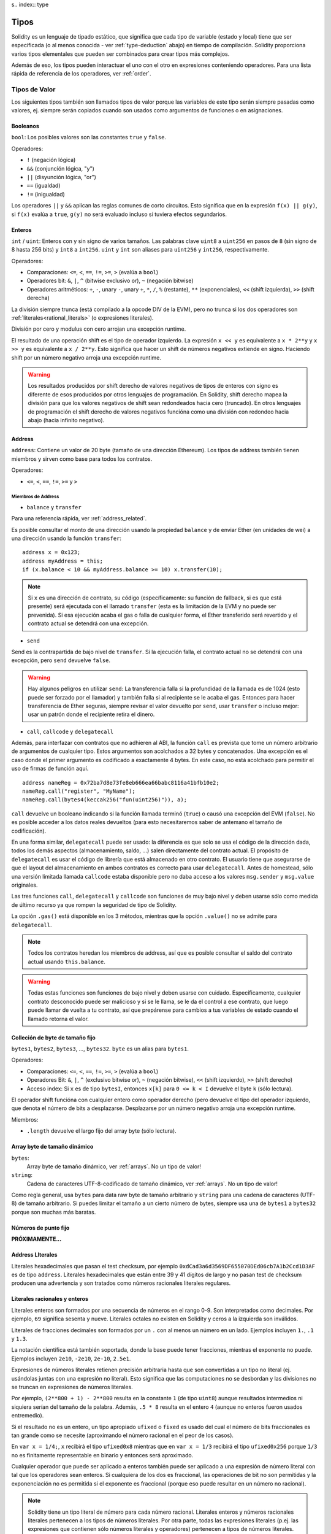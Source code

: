 s.. index:: type

.. _types:

*****
Tipos
*****

Solidity es un lenguaje de tipado estático, que significa que cada tipo de
variable (estado y local) tiene que ser especificada (o al menos conocida -
ver :ref:`type-deduction` abajo) en tiempo de compilación.
Solidity proporciona varios tipos elementales que pueden ser combinados para
crear tipos más complejos.


Además de eso, los tipos pueden interactuar el uno con el otro en expresiones
conteniendo operadores. Para una lista rápida de referencia de los operadores,
ver :ref:`order`.

.. index:: ! value type, ! type;value

Tipos de Valor
==============

Los siguientes tipos también son llamados tipos de valor porque las variables
de este tipo serán siempre pasadas como valores, ej. siempre serán copiados cuando
son usados como argumentos de funciones o en asignaciones.

.. index:: ! bool, ! true, ! false

Booleanos
---------

``bool``: Los posibles valores son las constantes ``true`` y ``false``.

Operadores:

*  ``!`` (negación lógica)
*  ``&&`` (conjunción lógica, "y")
*  ``||`` (disyunción lógica, "or")
*  ``==`` (igualdad)
*  ``!=`` (inigualdad)

Los operadores ``||`` y ``&&`` aplican las reglas comunes de corto circuitos. Esto significa que en la expresión ``f(x) || g(y)``, si ``f(x)`` evalúa a ``true``, ``g(y)`` no será evaluado incluso si tuviera efectos segundarios.

.. index:: ! uint, ! int, ! integer

Enteros
-------

``int`` / ``uint``: Enteros con y sin signo de varios tamaños. Las palabras clave ``uint8`` a ``uint256`` en pasos de ``8`` (sin signo de 8 hasta 256 bits) y ``int8`` a ``int256``. ``uint`` y ``int`` son aliases para ``uint256`` y ``int256``, respectivamente.

Operadores:

* Comparaciones: ``<=``, ``<``, ``==``, ``!=``, ``>=``, ``>`` (evalúa a ``bool``)
* Operadores bit: ``&``, ``|``, ``^`` (bitwise exclusivo or), ``~`` (negación bitwise)
* Operadores aritméticos: ``+``, ``-``, unary ``-``, unary ``+``, ``*``, ``/``, ``%`` (restante), ``**`` (exponenciales), ``<<`` (shift izquierda), ``>>`` (shift derecha)

La división siempre trunca (está compilado a la opcode DIV de la EVM), pero no trunca si los dos
operadores son :ref:`literales<rational_literals>` (o expresiones literales).

División por cero y modulus con cero arrojan una excepción runtime.

El resultado de una operación shift es el tipo de operador izquierdo. La
expresión ``x << y`` es equivalente a ``x * 2**y`` y ``x >> y`` es
equivalente a ``x / 2**y``. Esto significa que hacer un shift de números negativos
extiende en signo. Haciendo shift por un número negativo arroja una excepción runtime.

.. warning::
    Los resultados producidos por shift derecho de valores negativos de tipos de enteros con signo es diferente de esos producidos
    por otros lenguajes de programación. En Solidity, shift derecho mapea la división para que los valores negativos de shift
    sean redondeados hacia cero (truncado). En otros lenguajes de programación el shift derecho de valores negativos
    funcióna como una división con redondeo hacia abajo (hacia infinito negativo).

.. index:: address, balance, send, call, callcode, delegatecall, transfer

.. _address:

Address
-------

``address``: Contiene un valor de 20 byte (tamaño de una dirección Ethereum). Los tipos de address también tienen miembros y sirven como base para todos los contratos.

Operadores:

* ``<=``, ``<``, ``==``, ``!=``, ``>=`` y ``>``

Miembros de Address
^^^^^^^^^^^^^^^^^^^

* ``balance`` y ``transfer``

Para una referencia rápida, ver :ref:`address_related`.

Es posible consultar el monto de una dirección usando la propiedad ``balance``
y de enviar Ether (en unidades de wei) a una dirección usando la función ``transfer``:

::

    address x = 0x123;
    address myAddress = this;
    if (x.balance < 10 && myAddress.balance >= 10) x.transfer(10);

.. note::
    Si ``x`` es una dirección de contrato, su código (específicamente: su función de fallback, si es que está presente) será ejecutada con el llamado ``transfer`` (esta es la limitación de la EVM y no puede ser prevenida). Si esa ejecución acaba el gas o falla de cualquier forma, el Ether transferido será revertido y el contrato actual se detendrá con una excepción.

* ``send``

Send es la contrapartida de bajo nivel de ``transfer``. Si la ejecución falla, el contrato actual no se detendrá con una excepción, pero ``send`` devuelve ``false``.

.. warning::
    Hay algunos peligros en utilizar ``send``: La transferencia falla si la profundidad de la llamada es de 1024
    (esto puede ser forzado por el llamador) y también falla si al recipiente se le acaba el gas. Entonces para
    hacer transferencia de Ether seguras, siempre revisar el valor devuelto por ``send``, usar ``transfer`` o incluso mejor:
    usar un patrón donde el recipiente retira el dinero.

* ``call``, ``callcode`` y ``delegatecall``

Además, para interfazar con contratos que no adhieren al ABI,
la función ``call`` es prevista que tome un número arbitrario de argumentos de cualquier tipo. Estos argumentos son acolchados a 32 bytes y concatenados. Una excepción es el caso donde el primer argumento es codificado a exactamente 4 bytes. En este caso, no está acolchado para permitir el uso de firmas de función aquí.

::

    address nameReg = 0x72ba7d8e73fe8eb666ea66babc8116a41bfb10e2;
    nameReg.call("register", "MyName");
    nameReg.call(bytes4(keccak256("fun(uint256)")), a);

``call`` devuelve un booleano indicando si la función llamada terminó (``true``) o causó una excepción del EVM (``false``). No es posible acceder a los datos reales devueltos (para esto necesitaremos saber de antemano el tamaño de codificación).

En una forma similar, ``delegatecall`` puede ser usado: la diferencia es que solo se usa el código de la dirección dada, todos los demás aspectos (almacenamiento, saldo, ...) salen directamente del contrato actual. El propósito de ``delegatecall`` es usar el código de librería que está almacenado en otro contrato. El usuario tiene que asegurarse de que el layout del almacenamiento en ambos contratos es correcto para usar ``delegatecall``. Antes de homestead, sólo una versión limitada llamada ``callcode`` estaba disponible pero no daba acceso a los valores ``msg.sender`` y ``msg.value`` originales.

Las tres funciones ``call``, ``delegatecall`` y ``callcode`` son funciones de muy bajo nivel y deben usarse sólo como medida de último recurso ya que rompen la seguridad de tipo de Solidity.

La opción ``.gas()`` está disponible en los 3 métodos, mientras que la opción ``.value()`` no se admite para ``delegatecall``.

.. note::
    Todos los contratos heredan los miembros de address, así que es posible consultar el saldo del contrato actual
    usando ``this.balance``.

.. warning::
    Todas estas funciones son funciones de bajo nivel y deben usarse con cuidado.
    Específicamente, cualquier contrato desconocido puede ser malicioso y si se le llama,
    se le da el control a ese contrato, que luego puede llamar de vuelta a tu contrato,
    así que prepárense para cambios a tus variables de estado cuando el llamado retorna el valor.

.. index:: byte array, bytes32


Colleción de byte de tamaño fijo
--------------------------------

``bytes1``, ``bytes2``, ``bytes3``, ..., ``bytes32``. ``byte`` es un alias para ``bytes1``.

Operadores:

* Comparaciones: ``<=``, ``<``, ``==``, ``!=``, ``>=``, ``>`` (evalúa a ``bool``)
* Operadores Bit: ``&``, ``|``, ``^`` (exclusivo bitwise or), ``~`` (negación bitwise), ``<<`` (shift izquierdo), ``>>`` (shift derecho)
* Acceso index: Si ``x`` es de tipo ``bytesI``, entonces ``x[k]`` para ``0 <= k < I`` devuelve el byte ``k`` (sólo lectura).

El operador shift funcióna con cualquier entero como operador derecho (pero
devuelve el tipo del operador izquierdo, que denota el número de bits a desplazarse.
Desplazarse por un número negativo arroja una excepción runtime.

Miembros:

* ``.length`` devuelve el largo fijo del array byte (sólo lectura).

Array byte de tamaño dinámico
-----------------------------

``bytes``:
    Array byte de tamaño dinámico, ver :ref:`arrays`. No un tipo de valor!
``string``:
    Cadena de caracteres UTF-8-codificado de tamaño dinámico, ver :ref:`arrays`. No un tipo de valor!

Como regla general, usa ``bytes`` para data raw byte de tamaño arbitrario y ``string``
para una cadena de caracteres (UTF-8) de tamaño arbitrario. Si puedes limitar el tamaño a un cierto
número de bytes, siempre usa una de ``bytes1`` a ``bytes32`` porque son muchas más baratas.

.. index:: ! ufixed, ! fixed, ! fixed point number

Números de punto fijo
---------------------

**PRÓXIMAMENTE...**

.. index:: address, literal;address

.. _address_literals:

Address LIterales
-----------------

Literales hexadecimales que pasan el test checksum, por ejemplo
``0xdCad3a6d3569DF655070DEd06cb7A1b2Ccd1D3AF`` es de tipo ``address``.
Literales hexadecimales que están entre 39 y 41 dígitos de largo y
no pasan test de checksum producen una advertencia y son tratados como
números racionales literales regulares.

.. index:: literal, literal;rational

.. _rational_literals:

Literales racionales y enteros
------------------------------

Literales enteros son formados por una secuencia de números en el rango 0-9.
Son interpretados como decimales. Por ejemplo, ``69`` significa sesenta y nueve.
Literales octales no existen en Solidity y ceros a la izquierda son inválidos.

Literales de fracciones decimales son formados por un ``.`` con al menos un número en
un lado. Ejemplos incluyen ``1.``, ``.1`` y ``1.3``.

La notación científica está también soportada, donde la base puede tener fracciones, mientras el exponente no puede.
Ejemplos incluyen ``2e10``, ``-2e10``, ``2e-10``, ``2.5e1``.

Expresiones de números literales retienen precisión arbitraria hasta que son convertidas a un tipo no literal (ej. usándolas
juntas con una expresión no literal).
Esto significa que las computaciones no se desbordan y las divisiones no se truncan
en expresiones de números literales.

Por ejemplo, ``(2**800 + 1) - 2**800`` resulta en la constante ``1`` (de tipo ``uint8``)
aunque resultados intermedios ni siquiera serían del tamaño de la palabra. Además, ``.5 * 8`` resulta
en el entero ``4`` (aunque no enteros fueron usados entremedio).

Si el resultado no es un entero,
un tipo apropiado ``ufixed`` o ``fixed`` es usado del cual el número de bits fraccionales es tan grande
como se necesite (aproximando el número racional en el peor de los casos).

En ``var x = 1/4;``, ``x`` recibirá el tipo ``ufixed0x8`` mientras que en ``var x = 1/3`` recibirá
el tipo ``ufixed0x256`` porque ``1/3`` no es finitamente representable en binario y entonces será
aproximado.

Cualquier operador que puede ser aplicado a enteros también puede ser aplicado a una expresión de
número literal con tal que los operadores sean enteros. Si cualquiera de los dos es fraccional, las
operaciones de bit no son permitidas y la exponenciación no es permitida si el exponente es fraccional
(porque eso puede resultar en un número no racional).

.. note::
    Solidity tiene un tipo literal de número para cada número racional.
    Literales enteros y números racionales literales pertenecen a los tipos de números
    literales. Por otra parte, todas las expresiones literales (p.ej. las expresiones que
    contienen sólo números literales y operadores) pertenecen a tipos de números literales.
    Entonces las expresiones de números literales ``1 + 2`` y ``2 + 1`` ambas
    pertenecen al mismo tipo de número literal para el número racional tres.

.. note::
    La mayoría de fracciones decimales finitas como ``5.3743`` no son finitamente representable en binario.
    El tipo correcto para ``5.3743`` es ``ufixed8x248`` porque permite la mejor aproximación del número. Si
    quieres usar el número junto con tipos como ``ufixed`` (ej. ``ufixed128x128``), tienes que explícitamente
    especificar la precisión buscada: ``x + ufixed(5.3743)``.

.. warning::
    La división de enteros literales solía truncar en versiones anteriores, pero ahora se convertirá 
    en un número racional, ej. ``5 / 2`` no es igual a ``1``, más bien a ``2.5``.

.. note::
    Expresiones de números literales son convertidas en tipos no literales tan pronto como ellas son usadas 
    con expresiones no literales. Aunque sabemos que el valor de la expresión asignada a ``b`` 
    en el siguiente ejemplo evalúa a un entero, sigue usando tipos de punto fijo (y no números literales racionales) 
    entremedio y entonces el código no compila.

::

    uint128 a = 1;
    uint128 b = 2.5 + a + 0.5;

.. index:: literal, literal;string, string

Literales cadenas
-----------------

Las cadenas literales son cerradas con comillas simples o dobles (``"foo"`` or ``'bar'``). No hay ceros implícitos como en C; ``"foo"`` representa tres bytes, no cuatro. Como con literales enteros, su tipo puede variar, pero son implícitamente convertibles a ``bytes1``, ..., ``bytes32``, si caben a ``bytes`` y a ``string``.

Las cadenas literales soportan carácteres de escape, tales como ``\n``, ``\xNN`` y ``\uNNNN``. ``\xNN`` toma un valor e inserta el byte apropiado, mientras que ``\uNNNN`` toma un codepoint Unicode e inserta una secuencia UTF-8.


.. index:: literal, bytes


Literales hexadecimales
-----------------------

Los literales hexadecimales son prefijos con la palabra clave ``hex`` y son cerrados por comillas simples o dobles (``hex"001122FF"``). Su contenido debe ser una cadena hexadecimal y su valor será la representación binaria de esos valores.

Los literales hexadecimales se comportan como los literales de cadena y tienen las mismas restricciones de convertibilidad.


.. index:: enum

.. _enums:

Enums
-----

Enums son una manera para el usuario de crear sus propios tipos en Solidity. Son explícitamente convertibles
a y desde todos los tipos de enteros, pero la conversión implícita no se permite. Las conversiones explícitas
revisan los valores de rangos en runtime y una falla causa una excepción. Enums necesitan al menos un miembro.

::

    pragma solidity ^0.4.0;

    contract test {
        enum ActionChoices { GoLeft, GoRight, GoStraight, SitStill }
        ActionChoices choice;
        ActionChoices constant defaultChoice = ActionChoices.GoStraight;

        function setGoStraight() {
            choice = ActionChoices.GoStraight;
        }

        // Ya que los tipos enum no son parte del ABI, la firma de "getChoice"
        // será automáticamente cambiada a "getChoice() returns (unit8)"
        // para todo lo externo a Solidity. El tipo entero usado es apenas
        // suficientemente grande para guardar todos los valores enum, p.ej. si
        // tienes más valores, `unit16` será utilizado y así sucesivamente.
        function getChoice() returns (ActionChoices) {
            return choice;
        }

        function getDefaultChoice() returns (uint) {
            return uint(defaultChoice);
        }
    }

.. index:: ! function type, ! type; function

.. _function_types:

Función
-------

Los tipos función son tipos de función. Variables de tipo función
pueden ser asignados desde funciones y parámetros de funciones de tipo función
pueden ser usadas para pasar funciones y retornar funciones de llamados de funciones.
Los tipos de función, los hay de dos tipos: *internas* y *externas*:

Las funciones internas sólo pueden ser usadas dentro del contrato actual (específicamente,
dentro de la unidad de código actual, que también incluye funciones de librerías internas
y funciones heredadas) porque no pueden ser ejecutadas fuera del
contexto del contrato actual. Llamar una función interna se realiza
saltando a su label de entrada, tal como cuando se llama una función interna del
contrato actual.

Las funciones externas están compuestas de una dirección y una firma de función y pueden
ser pasadas y devueltas desde una llamada de función externa.

Los tipos de funciones son notadas como sigue::

    function (<parameter types>) {internal|external} [constant] [payable] [returns (<return types>)]

A diferencia de los tipos de parámetros, los tipos de retorno no pueden estar vacíos - si
el tipo función no debe retornar nada, la parte ``returns (<return types>)``
tiene que ser omitida.

Por defecto, las funciones son de tipo interna, así que la palabra clave ``internal``
puede ser omitida.

Hay dos formas de acceder una función en el contrato actual: o bien directamente
con su nombre, ``f``, o usando ``this.f``. Usando el nombre resultará en una función
interna, y con ``this`` habrá una función externa.

Si una variable de tipo función no es inicializada, llamarla resultará 
en una excepción. Lo mismo ocurre si llamas una función después de usar
``delete`` en ella.

Si funciones externas son usadas fuera del contexto de Solidity, son tratadas
como tipo ``function``, que codifica la dirección seguida por el identificador
de la función junto con un tipo ``bytes24``.

Nótese que las funciones públicas del contrato actual pueden ser usadas tanto
como una función interna y externa. Para usar ``f`` como función interna, sólo
se le llama como ``f``, y si se quiere usar como externa, usar ``this.f``.


Ejemplo que muestra como usar tipos de función internas::

    pragma solidity ^0.4.5;

    library ArrayUtils {
      // las funciones internas pueden ser usadas en funciones de librerías
      // internas porque serán parte del mismo contexto de código.
      function map(uint[] memory self, function (uint) returns (uint) f)
        internal
        returns (uint[] memory r)
      {
        r = new uint[](self.length);
        for (uint i = 0; i < self.length; i++) {
          r[i] = f(self[i]);
        }
      }
      function reduce(
        uint[] memory self,
        function (uint x, uint y) returns (uint) f
      )
        internal
        returns (uint r)
      {
        r = self[0];
        for (uint i = 1; i < self.length; i++) {
          r = f(r, self[i]);
        }
      }
      function range(uint length) internal returns (uint[] memory r) {
        r = new uint[](length);
        for (uint i = 0; i < r.length; i++) {
          r[i] = i;
        }
      }
    }

    contract Pyramid {
      using ArrayUtils for *;
      function pyramid(uint l) returns (uint) {
        return ArrayUtils.range(l).map(square).reduce(sum);
      }
      function square(uint x) internal returns (uint) {
        return x * x;
      }
      function sum(uint x, uint y) internal returns (uint) {
        return x + y;
      }
    }

Otro ejemplo que usa tipos de función externa::

    pragma solidity ^0.4.11;

    contract Oracle {
      struct Request {
        bytes data;
        function(bytes memory) external callback;
      }
      Request[] requests;
      event NewRequest(uint);
      function query(bytes data, function(bytes memory) external callback) {
        requests.push(Request(data, callback));
        NewRequest(requests.length - 1);
      }
      function reply(uint requestID, bytes response) {
        // Aquí se revisa que la respuesta viene de una fuente de confianza
        requests[requestID].callback(response);
      }
    }

    contract OracleUser {
      Oracle constant oracle = Oracle(0x1234567); // contrato conocido
      function buySomething() {
        oracle.query("USD", this.oracleResponse);
      }
      function oracleResponse(bytes response) {
        require(msg.sender == address(oracle));
        // Usar los datos
      }
    }

Nótese que las funciones lambda o inline están planeadas pero no están aún implementadas.

.. index:: ! type;reference, ! reference type, storage, memory, location, array, struct

Tipos de referencia
===================

Tipos complejos, ej. tipos que no siempre caben en 256 bits tienen que ser manejadas
cn más cuidado que los tipos de valores que ya hemos visto. Ya que copiarlas puede
ser muy caro, tenemos que pensar sobre si queremos que se almacenen en **memory**
(que no es persistente) o en **storage** (donde las variables de estado se guardan).

Ubicación de datos
------------------

Cada tipo complejo, ej. *arrays* y *structs*, tienen anotaciones
adicionales, la "data location", con respecto a si es almacenado
en memoria o en almacenamiento. Dependiendo del contexto, siempre hay un
valor por defecto, pero puede ser remplazada añadiendo o bien
``storage`` o `memory`` al tipo. Por defecto para tipos parámetros de
función (incluyendo parámetros de retorno) es ``memory``, por defecto para
variables locales es ``storage`` y la ubicación es forzada a ``storage``
para variables de estado (obviamente).

Hay una tercera ubicación de datos, "calldata", un área que no es modificable
y no persistente donde argumentos de función son almacenados. Parámetros de función
(no parámetros de retorno) de funciónes externas son forzados a "calldata" y
se comporta casi como memoria.

Las ubicaciones de datos son importantes porque cambian cómo las asignaciones se comportan:
Las asignaciones entre almacenamiento y memoria y también de variables de estado (incluso desde otras
variable de estado) siempre crean una copia independiente.
Asignaciones a almacenamiento variable de almacenamiento local sólo asignan una referencia, y
esta referencia siempre apunta a la variable de estado aunque la referencia cambie
entretanto.
En cambio, asignaciones de la referencia almacenada en memoria a otro tipo de referencia
no crea una copia.

::

    pragma solidity ^0.4.0;

    contract C {
        uint[] x; // the data location of x is storage

        // la ubicacion de datos de memoryArray es memory
        function f(uint[] memoryArray) {
            x = memoryArray; // funcióna, copia el array entero al almacenamiento
            var y = x; // funcióna, asigna una referencia, ubicación de datos de y es almacenamiento
            y[7]; // bien, devuelve el octavo elemento
            y.length = 2; // bien, modifica de x a y
            delete x; // bien, limpia el array, también modifica y
            // Lo siguiente no funcióna; debería crear un nuevo temporal/sin nombre
            // array en almacenamiento, pero almacenamiento es asignado "estáticamente":
            // y = memoryArray;
            // Esto no funcióna tampoco, ya que resetearía el apuntador, pero no hay
            // ubicación donde podría apuntar
            // borrar y;
            g(x); // llama g, dando referencia a x
            h(x); // llama h y y crea una copia independiente y temporal en la memoria
        }

        function g(uint[] storage storageArray) internal {}
        function h(uint[] memoryArray) {}
    }


Resumen
^^^^^^^

Ubicación de datos forzada:
 - parámetros (no de retorno) de funciónes externas: calldata
 - variables de estado: almacenamiento

Ubicación de datos por defecto:
 - parámetros (también de retorno) de funciónes: memoria
 - todas otras variables: almacenamiento

.. index:: ! array

.. _arrays:

Arrays
------

Los array pueden tener tamaño fijo en compilación o pueden ser dinámicos.
Para arrays de almacenamiento, el tipo elemento puede ser arbitrario (ej. también
otros arrays, mapeos o structs). Para arrays de memoria, no puede ser un mapping
tiene que ser un tipo ABI si es que es un argumento de una función públicamente
visible.

Un array de tamaño fijo ``k`` y elemento tipo ``T`` es escrito como ``T[k]``,
un array de tamaño dinámico como ``T[]``. Como ejemplo, un array de 5 arrays
dinámicos de ``uint`` es ``uint[][]`` (nótese que la notación es invertida
cuando comparada a otros lenguajes). Para acceder la segunda uint en el tercer
array dinámico, se utiliza ``x[2][1]`` ()

An array of fixed size ``k`` and element type ``T`` is written as ``T[k]``,
an array of dynamic size as ``T[]``. As an example, an array of 5 dynamic
arrays of ``uint`` is ``uint[][5]`` (note that the notation is reversed when
compared to some other languages). To access the second uint in the
third dynamic array, you use ``x[2][1]`` (indices are zero-based and
access works in the opposite way of the declaration, i.e. ``x[2]``
shaves off one level in the type from the right).

Variables of type ``bytes`` and ``string`` are special arrays. A ``bytes`` is similar to ``byte[]``,
but it is packed tightly in calldata. ``string`` is equal to ``bytes`` but does not allow
length or index access (for now).

So ``bytes`` should always be preferred over ``byte[]`` because it is cheaper.

.. note::
    If you want to access the byte-representation of a string ``s``, use
    ``bytes(s).length`` / ``bytes(s)[7] = 'x';``. Keep in mind
    that you are accessing the low-level bytes of the UTF-8 representation,
    and not the individual characters!

It is possible to mark arrays ``public`` and have Solidity create a getter.
The numeric index will become a required parameter for the getter.

.. index:: ! array;allocating, new

Allocating Memory Arrays
^^^^^^^^^^^^^^^^^^^^^^^^

Creating arrays with variable length in memory can be done using the ``new`` keyword.
As opposed to storage arrays, it is **not** possible to resize memory arrays by assigning to
the ``.length`` member.

::

    pragma solidity ^0.4.0;

    contract C {
        function f(uint len) {
            uint[] memory a = new uint[](7);
            bytes memory b = new bytes(len);
            // Here we have a.length == 7 and b.length == len
            a[6] = 8;
        }
    }

.. index:: ! array;literals, !inline;arrays

Array Literals / Inline Arrays
^^^^^^^^^^^^^^^^^^^^^^^^^^^^^^

Array literals are arrays that are written as an expression and are not
assigned to a variable right away.

::

    pragma solidity ^0.4.0;

    contract C {
        function f() {
            g([uint(1), 2, 3]);
        }
        function g(uint[3] _data) {
            // ...
        }
    }

El tipo de array literal es un array de memoria de tamaño fijo de la cual el tipo
base es el tipo común de los elementos dados. El tipo de ``[1, 2, 3]`` es
``uint[3] memory``, porque el tipo de cada de estas constantes es ``uint8``.
Por eso, fue necesario convertir el primer elemento en el ejemplo arriba
a ``uint``. Nótese que actualmente, array de memoria de tamaño fijo no pueden
ser asignados a arrays de memoria de tamaño dinámico, ej. lo siguiente
no es posible:

::

    pragma solidity ^0.4.0;

    contract C {
        function f() {
            // La próxima línea crea un tipo error porque uint[3] memory
            // no puede ser convertido a uint[] memory.
            uint[] x = [uint(1), 3, 4];
    }

Esta restricción está planeada para ser eliminada en el futuro pero actualmente
crea complicaciones por cómo los arrays son pasados en el ABI.

.. index:: ! array;length, length, push, !array;push

Miembros
^^^^^^^^

**length**:
    Arrays tienen un miembro ``length`` para guardar su número de elementos.
    Arrays dinámicos pueden ser modificados en almacenamiento (no en memoria) cambiando
    el miembro ``.length``. Ésto no ocurre automáticamente cuando se intenta acceder los elementos fuera del length actual. El tamaño de arrays de memoria es fijo (pero dinámico, ej. puede depender de parámetros runtime) cuando son creados.
**push**:
    Arrays de almacenamiento dinámico y ``bytes`` (no ``string``) tienen una función miembro llamada ``push`` que puede ser usada para agregar un elemento al final del array. La función devuelve el nuevo length.

.. warning::
    Aún no es posible usar arrays en funciónes externas.

.. warning::
    Dado a las limitaciones de la EVM, no es posible retornar
    contenido dinámico de las funciónes externas . La función ``f`` en
    ``contract C { function f() returns (uint[]) { ... } }`` devolverá
    algo si es llamdo del web3.js, pero no si se llama desde Solidity.

    La única alternativa por ahora es usar grandes arrays de tamaño estático.


::

    pragma solidity ^0.4.0;

    contract ArrayContract {
        uint[2**20] m_aLotOfIntegers;
        // Nótese que el siguiente no es un par de arrays dinámicos, sino
        // array dinámico de pares (ej. de arrays de tamaño fijo de length 2).
        bool[2][] m_pairsOfFlags;
        // newPairs es almacenado en memoria - el defecto para argumentos de función

        function setAllFlagPairs(bool[2][] newPairs) {
            // asignación a un array de almacenamiento reemplaza el array completo
            m_pairsOfFlags = newPairs;
        }

        function setFlagPair(uint index, bool flagA, bool flagB) {
            // acceso a un index que no existe arrojará una excepción
            m_pairsOfFlags[index][0] = flagA;
            m_pairsOfFlags[index][1] = flagB;
        }

        function changeFlagArraySize(uint newSize) {
            // si el tamaño nuevo es más pequeño, los elementos eliminados del array serán limpiados
            m_pairsOfFlags.length = newSize;
        }

        function clear() {
            // éstos limpian los arrays completamente
            delete m_pairsOfFlags;
            delete m_aLotOfIntegers;
            // efecto idéntico aquí
            m_pairsOfFlags.length = 0;
        }

        bytes m_byteData;

        function byteArrays(bytes data) {
            // byte arrays ("bytes") son diferentes ya que no son almacenados sin padding,
            // pero pueden tratados idénticamente a "uint8[]"
            m_byteData = data;
            m_byteData.length += 7;
            m_byteData[3] = 8;
            delete m_byteData[2];
        }

        function addFlag(bool[2] flag) returns (uint) {
            return m_pairsOfFlags.push(flag);
        }

        function createMemoryArray(uint size) returns (bytes) {
            // Arrays de memoria dinámicos son creados usando `new`:
            uint[2][] memory arrayOfPairs = new uint[2][](size);
            // Crear un byte array dinámico:
            bytes memory b = new bytes(200);
            for (uint i = 0; i < b.length; i++)
                b[i] = byte(i);
            return b;
        }
    }


.. index:: ! struct, ! type;struct

.. _structs:

Structs
-------

Solidity provee una manera de definir nuevos tipos con structs, que es
mostrado en el siguiente ejemplo:

::

    pragma solidity ^0.4.11;

    contract CrowdFunding {
        // Define un nuevo tipo con dos campos.
        struct Funder {
            address addr;
            uint amount;
        }

        struct Campaign {
            address beneficiary;
            uint fundingGoal;
            uint numFunders;
            uint amount;
            mapping (uint => Funder) funders;
        }

        uint numCampaigns;
        mapping (uint => Campaign) campaigns;

        function newCampaign(address beneficiary, uint goal) returns (uint campaignID) {
            campaignID = numCampaigns++; // campaignID es variable de retorno
            // Crea un nuevo sruct y guarda en almacenamiento. Dejamos fuera el tipo mapping.
            campaigns[campaignID] = Campaign(beneficiary, goal, 0, 0);
        }

        function contribute(uint campaignID) payable {
            Campaign c = campaigns[campaignID];
            // Crea un nuevo struct de memoria temporal, inicializado con los valores dados
            // y lo copia al almacenamiento.
            // Nótese que también se puede usar Funder(msg.sender, msg.value) para inicializar
            c.funders[c.numFunders++] = Funder({addr: msg.sender, amount: msg.value});
            c.amount += msg.value;
        }

        function checkGoalReached(uint campaignID) returns (bool reached) {
            Campaign c = campaigns[campaignID];
            if (c.amount < c.fundingGoal)
                return false;
            uint amount = c.amount;
            c.amount = 0;
            c.beneficiary.transfer(amount);
            return true;
        }
    }

El contrato no provee funciónalidad total de un contrato crowdfunding,
peor contiene los conceptos básicos necesarios para entender structs.
Tipos structs pueden ser usados dentro de mappings y arrays y pueden ellos
mismos, contener mappings y arrays.

No es posible para un struct de contener un miembro de su propio tipo,
aunque el struct puede ser el tipo valor de un miembro mapping.
Esta restricción es necesaria, ya que el tamaño del struct tiene que ser finito.

Nótese como en todas las funciónes, un tipo struct es asignado a la variable local
(de la ubicación por defecto del almacenamiento).
Esto no copia el struct pero guarda una referencia para que las asignaciones
a miembros de la variable local realmente escriban al estado.

Por supuesto, puedes diréctamente acceder los miembros del struct sin
asignarlos a la variable local, como en
``campaigns[campaignID].amount = 0``.

.. index:: !mapping

Mappings
========

Tipos mapping son declarados como ``mapping(_KeyType => _ValueType)``.
Aquí ``_KeyType`` puede ser casi cualquier tipo excepto por mapping, un array de tamaño dinámico, un contrato, un enum y un struct.
``_ValueType`` puede ser cualquier tipo, incluyendo mappings.

Mappings pueden verse como 'has tables <https://en.wikipedia.org/wiki/Hash_table>'_ que son virtualmente inicializadas ya que
cada posible clase existe y es mapeada a un valor que su representación byte es
todo ceros: el valor :ref:`por defecto <default-value> de un tipo. Aunque la similitud termina aquí: los datos clave no son realmente
almacenados en el mapping, sólo su hash ``keccak256`` usado para buscar el valor.

Por esto, mappings no tienen un length o un concepto de "fijar" clave o valor.

Mappings sólo son permitidas para variables de estado (o como tipos de referencia
en funciónes internas).

Es posible marcar los mappings ``public`` y hacer que Solidity cree un getter.
El ``_KeyType`` será un parámetro requerido par el getter y devolverá ``_ValueType``.

El ``_ValueType`` puede ser un mapping también. El getter tendrá un parámetro
para cada ``_KeyType``, recursivamente.

::

    pragma solidity ^0.4.0;

    contract MappingExample {
        mapping(address => uint) public balances;

        function update(uint newBalance) {
            balances[msg.sender] = newBalance;
        }
    }

    contract MappingUser {
        function f() returns (uint) {
            return MappingExample(<address>).balances(this);
        }
    }


.. note::
  Los mappings no son iterables, pero es posible implementar una estructura de datos encima de ellos.
  Por ejemplo, ver `iterable mapping <https://github.com/ethereum/dapp-bin/blob/master/library/iterable_mapping.sol>`_.

.. index:: assignment, ! delete, lvalue

Operadores con LValues
======================

Si ``a`` es un LValue (ej. una variable o algo que puede ser asignado), los siguientes operadores son abreviaturas posibles:

``a += e`` es equivalente a ``a = a + e`` . Los operadores ``-=``, ``*=``, ``/=``, ``%=``, ``a |=``, ``&=`` y ``^=`` son todos definidos de esa manera. ``a++`` y ``a--`` son equivalentes a ``a += 1`` / ``a -= 1`` pero la expresión en sí todavía tiene el valor anterior de ``a``. En contraste, ``--a`` y ``++a`` tienen el mismo efecto en ``a`` pero devuelven el valor después del cambio.

delete
------

``delete a`` asigna el valor inicial para el tipo a ``a``. Ej. para enteros, el equivalente es ``a = 0``, pero puede ser usado en arrays, donde él asigna un array dinámico de length cero o un array estático del mismo length con todos los elementos reseteados. Para structs, se asigna a struct con todos los miembros reseteados.

``delete`` no tiene efecto en mappings enteras (ya que las claves de los mappings pueden ser arbitrarias y generalmente desconocidas). Así que si se hace delete a un struct, reseteará todos los miembros que no son mappings y también recurrirá a los miembros al menos que sean mappings. Sin embargo, las claves individuales y lo que pueden mapear puede ser deleted.

Es importante notar que ``delete a`` en realidad se comporta como una asignación a ``a``, ej. almacena un nuevo objeto en ``a``.

::

    pragma solidity ^0.4.0;

    contract DeleteExample {
        uint data;
        uint[] dataArray;

        function f() {
            uint x = data;
            delete x; // setea x to 0, no afecta los datos
            delete data; // setea data a 0, no afecta x que aún tiene una copia
            uint[] y = dataArray;
            delete dataArray; // esto setea dataArray.length a cero, pero como uint[] es un objecto complejo,
            // también y es afectado que es un alias al objeto de almacenamiento
            // Por otra parte: "delete y" no es válido, ya que asignaciones a variables locales
            // haciendo referencia a objetos de almacenamiento sólo pueden ser hechos de
            // objetos de almacenamiento existentes.
        }
    }

.. index:: ! type;conversion, ! cast


Conversión entre tipos elementales
==================================

Conversiones implícitas
-----------------------

Si un operador es aplicado a diferentes tipos, el compilador intenta
implícitamente convertir uno de los operadores al tipo del otro (lo mismo
es verdad para asignaciones). En general, una conversión implícita entre tipos
valores es posible si es tiene sentido semanticamente y no hay información
perdida: ``uint8`` es convertible a ``uint16`` y ``int128`` a ``int256``, pero
``int8`` no es convertible a ``uint256`` (porque ``uint256`` no puede contener ``-1``).
Además, enteros sin signo pueden ser convertidos a bytes del mismo tamaño o más grande
pero no vice-versa. Cualquier tipo que puede ser convertido a ``uint160`` puede también
ser convertido a ``address``.


Conversiones explícitas
-----------------------

Si el compilador no permite conversión implícita pero sabes lo que estás haciendo,
una conversión explícita de tipo es a veces posible. Nótese que esto puede darte
comportamiento inesperado así que asegúrate de probar que el resultado es lo que quieras!
Este ejemplo es para convertir de un negativo ``int8`` a ``uint``:

::

    int8 y = -3;
    uint x = uint(y);

Al final de este snippet de código, ``x`` tendrá el valor ``0xfffff..fd`` (64
caracteres hex), que es -3 en la representación de 256 bits de los complementos de dos.

Si un tipo es explícitamente convertido a un tipo más pequeño, los bits de orden mayor son
eliminados::

uint32 a = 0x12345678;
uint16 b = uint16(a); // b será 0x5678 ahora


.. index:: ! type;deduction, ! var

.. _type-deduction:

Deducción de tipo
=================

Para conveniencia, no es siempre necesario de explícitamente especificar el tipo de
una variable, el compilador infiere automáticamente el tipo del tipo de la primera
expresión al cual es asignado esa variable::

    uint24 x = 0x123;
    var y = x;

Aquí, el tipo de ``y`` será ``uint24``. Usando ``var`` no es posible por parámetros de
función de parámetros de devolución.

.. warning::
    El tipo es deducido sólo de la primera asignación, así que
    el loop del siguiente snippet es infinito, ya que ``i`` tendrá el tipo
    ``uint8`` y cualquier valor de este tipo es más pequeño que ``2000``.
    ``for (var i = 0; i < 2000; i++) { ... }``
